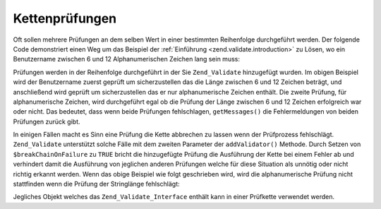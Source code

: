 .. _zend.validate.validator_chains:

Kettenprüfungen
===============

Oft sollen mehrere Prüfungen an dem selben Wert in einer bestimmten Reihenfolge durchgeführt werden. Der folgende
Code demonstriert einen Weg um das Beispiel der :ref:`Einführung <zend.validate.introduction>` zu Lösen, wo ein
Benutzername zwischen 6 und 12 Alphanumerischen Zeichen lang sein muss:

.. code-block:: php
   :linenos:

   // Eine Prüfkette erstellen und die Prüfungen hinzufügen
   $validatorChain = new Zend_Validate();
   $validatorChain->addValidator(
                       new Zend_Validate_StringLength(array('min' => 6,
                                                            'max' => 12)))
                  ->addValidator(new Zend_Validate_Alnum());

   // Den Benutzernamen prüfen
   if ($validatorChain->isValid($username)) {
       // Benutzername das die Prüfung bestanden
   } else {
       // Der Benutzername hat die Prüfung nicht bestanden; Gründe ausdrucken
       foreach ($validatorChain->getMessages() as $message) {
           echo "$message\n";
       }
   }

Prüfungen werden in der Reihenfolge durchgeführt in der Sie ``Zend_Validate`` hinzugefügt wurden. Im obigen
Beispiel wird der Benutzername zuerst geprüft um sicherzustellen das die Länge zwischen 6 und 12 Zeichen
beträgt, und anschließend wird geprüft um sicherzustellen das er nur alphanumerische Zeichen enthält. Die
zweite Prüfung, für alphanumerische Zeichen, wird durchgeführt egal ob die Prüfung der Länge zwischen 6 und 12
Zeichen erfolgreich war oder nicht. Das bedeutet, dass wenn beide Prüfungen fehlschlagen, ``getMessages()`` die
Fehlermeldungen von beiden Prüfungen zurück gibt.

In einigen Fällen macht es Sinn eine Prüfung die Kette abbrechen zu lassen wenn der Prüfprozess fehlschlägt.
``Zend_Validate`` unterstützt solche Fälle mit dem zweiten Parameter der ``addValidator()`` Methode. Durch Setzen
von ``$breakChainOnFailure`` zu ``TRUE`` bricht die hinzugefügte Prüfung die Ausführung der Kette bei einem
Fehler ab und verhindert damit die Ausführung von jeglichen anderen Prüfungen welche für diese Situation als
unnötig oder nicht richtig erkannt werden. Wenn das obige Beispiel wie folgt geschrieben wird, wird die
alphanumerische Prüfung nicht stattfinden wenn die Prüfung der Stringlänge fehlschlägt:

.. code-block:: php
   :linenos:

   $validatorChain->addValidator(
                       new Zend_Validate_StringLength(array('min' => 6,
                                                            'max' => 12)),
                       true)
                  ->addValidator(new Zend_Validate_Alnum());

Jegliches Objekt welches das ``Zend_Validate_Interface`` enthält kann in einer Prüfkette verwendet werden.


